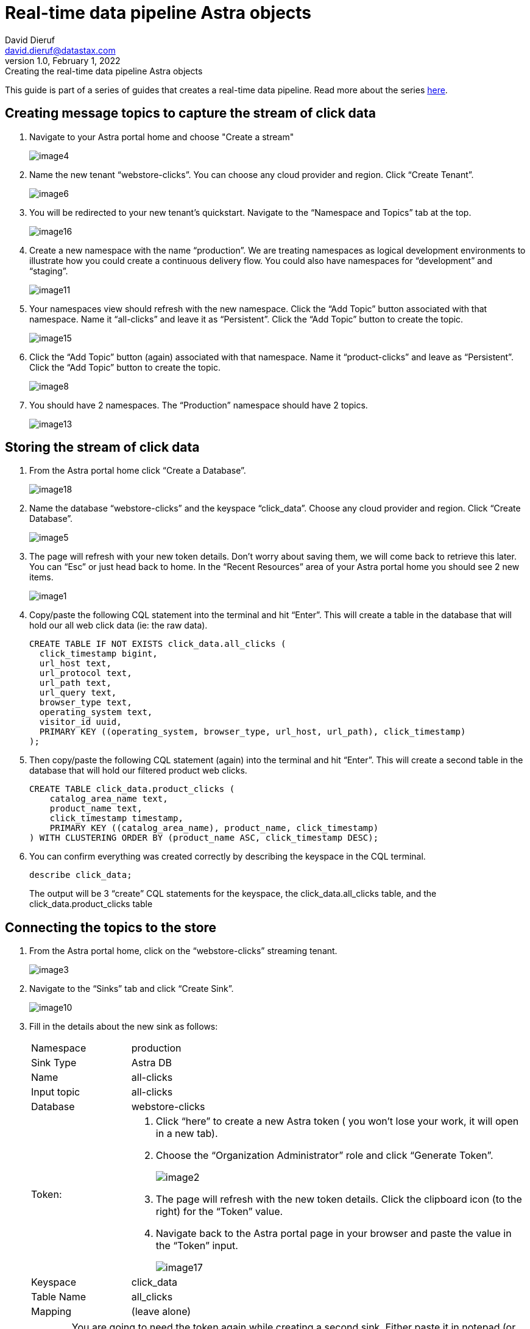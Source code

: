 = Real-time data pipeline Astra objects
David Dieruf <david.dieruf@datastax.com>
1.0, February 1, 2022: Creating the real-time data pipeline Astra objects

:description:
:title:
:navtitle:

This guide is part of a series of guides that creates a real-time data pipeline. Read more about the series xref:streaming-learning:use-cases-architectures:real-time-data-pipeline/index.adoc[here].

== Creating message topics to capture the stream of click data

. Navigate to your Astra portal home and choose "Create a stream"
+
image:decodable-data-pipeline/01/image4.png[]

. Name the new tenant “webstore-clicks”. You can choose any cloud provider and region. Click “Create Tenant”.
+
image:decodable-data-pipeline/01/image6.png[]

. You will be redirected to your new tenant’s quickstart. Navigate to the “Namespace and Topics” tab at the top.
+
image:decodable-data-pipeline/01/image16.png[]

. Create a new namespace with the name “production”. We are treating namespaces as logical development environments to illustrate how you could create a continuous delivery flow. You could also have namespaces for “development” and “staging”.
+
image:decodable-data-pipeline/01/image11.png[]

. Your namespaces view should refresh with the new namespace. Click the “Add Topic” button associated with that namespace. Name it “all-clicks” and leave it as “Persistent”. Click the “Add Topic” button to create the topic.
+
image:decodable-data-pipeline/01/image15.png[]

. Click the “Add Topic” button (again) associated with that namespace. Name it “product-clicks” and leave as “Persistent”. Click the “Add Topic” button to create the topic.
+
image:decodable-data-pipeline/01/image8.png[]

. You should have 2 namespaces. The “Production” namespace should have 2 topics.
+
image:decodable-data-pipeline/01/image13.png[]

== Storing the stream of click data

. From the Astra portal home click “Create a Database”.
+
image:decodable-data-pipeline/01/image18.png[]

. Name the database “webstore-clicks” and the keyspace “click_data”. Choose any cloud provider and region. Click “Create Database”.
+
image:decodable-data-pipeline/01/image5.png[]

. The page will refresh with your new token details. Don’t worry about saving them, we will come back to retrieve this later. You can “Esc” or just head back to home. In the “Recent Resources” area of your Astra portal home you should see 2 new items.
+
image:decodable-data-pipeline/01/image1.png[]

. Copy/paste the following CQL statement into the terminal and hit “Enter”. This will create a table in the database that will hold our all web click data (ie: the raw data).
+
[source, sql]
----
CREATE TABLE IF NOT EXISTS click_data.all_clicks (
  click_timestamp bigint,
  url_host text,
  url_protocol text,
  url_path text,
  url_query text,
  browser_type text,
  operating_system text,
  visitor_id uuid,
  PRIMARY KEY ((operating_system, browser_type, url_host, url_path), click_timestamp)
);
----

. Then copy/paste the following CQL statement (again) into the terminal and hit “Enter”. This will create a second table in the database that will hold our filtered product web clicks.
+
[source, sql]
----
CREATE TABLE click_data.product_clicks (
    catalog_area_name text,
    product_name text,
    click_timestamp timestamp,
    PRIMARY KEY ((catalog_area_name), product_name, click_timestamp)
) WITH CLUSTERING ORDER BY (product_name ASC, click_timestamp DESC);

----

. You can confirm everything was created correctly by describing the keyspace in the CQL terminal.
+
[source, sql]
----
describe click_data;
----
+
The output will be 3 “create” CQL statements for the keyspace, the click_data.all_clicks table, and the click_data.product_clicks table

== Connecting the topics to the store

. From the Astra portal home, click on the “webstore-clicks” streaming tenant.
+
image:decodable-data-pipeline/01/image3.png[]

. Navigate to the “Sinks” tab and click “Create Sink”.
+
image:decodable-data-pipeline/01/image10.png[]

. Fill in the details about the new sink as follows:
+
[cols="1,4a",frame=none]
|===
|Namespace
|production

|Sink Type
|Astra DB

|Name
|all-clicks

|Input topic
|all-clicks

|Database
|webstore-clicks

|Token:
|
. Click “here” to create a new Astra token ( you won’t lose your work, it will open in a new tab).
. Choose the “Organization Administrator” role and click “Generate Token”.
+
image:decodable-data-pipeline/01/image2.png[]
. The page will refresh with the new token details. Click the clipboard icon (to the right) for the “Token” value.
. Navigate back to the Astra portal page in your browser and paste the value in the “Token” input.
+
image:decodable-data-pipeline/01/image17.png[]

|Keyspace
|click_data

|Table Name
|all_clicks

|Mapping
|(leave alone)
|===

+
WARNING: You are going to need the token again while creating a second sink. Either paste it in notepad (or some temp safe place) or keep the browser tab open.

. Click “Create” to create the sink. You will be directed back to the Sinks listing where your new sink should be initializing. Once it’s ready the status will automatically change to “Running”.
+
image:decodable-data-pipeline/01/image14.png[]

. Follow the same flow to create a second sink with the following values:
+
[cols="1,4",frame=none]
|===
|Namespace
|production

|Sink Type
|Astra DB

|Name
|prd-click-astradb

|Input topic
|product-clicks

|Database
|webstore-clicks

|Token:
|(paste the same value from the previous sink)

|Keyspace
|click_data

|Table Name
|product_clicks

|Mapping
|(leave alone)
|===

. If everything goes smooth you should have 2 sinks “Running”.
+
image:decodable-data-pipeline/01/image9.png[]
+
[NOTE]
====
To debug you can click the sink name, scroll to the bottom terminal output area to view deployment logs. This is a semi-verbose log of the sink starting, validating, and running.
====

== Next step

With the Astra objects in place, now it's time to get the Decodable processing set up. xref:real-time-data-pipeline/03-put-it-all-together.adoc[Setup Decodable >>]